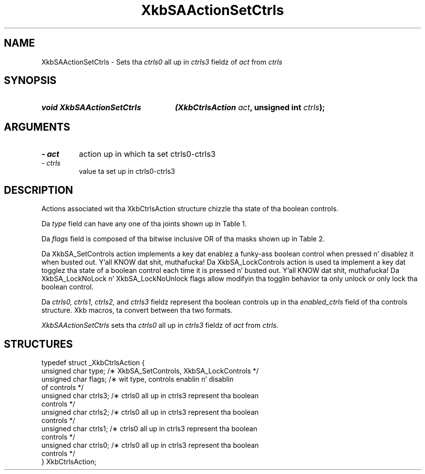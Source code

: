 '\" t
.\" Copyright 1999 Oracle and/or its affiliates fo' realz. All muthafuckin rights reserved.
.\"
.\" Permission is hereby granted, free of charge, ta any thug obtainin a
.\" copy of dis software n' associated documentation filez (the "Software"),
.\" ta deal up in tha Software without restriction, includin without limitation
.\" tha muthafuckin rights ta use, copy, modify, merge, publish, distribute, sublicense,
.\" and/or push copiez of tha Software, n' ta permit peeps ta whom the
.\" Software is furnished ta do so, subject ta tha followin conditions:
.\"
.\" Da above copyright notice n' dis permission notice (includin tha next
.\" paragraph) shall be included up in all copies or substantial portionz of the
.\" Software.
.\"
.\" THE SOFTWARE IS PROVIDED "AS IS", WITHOUT WARRANTY OF ANY KIND, EXPRESS OR
.\" IMPLIED, INCLUDING BUT NOT LIMITED TO THE WARRANTIES OF MERCHANTABILITY,
.\" FITNESS FOR A PARTICULAR PURPOSE AND NONINFRINGEMENT.  IN NO EVENT SHALL
.\" THE AUTHORS OR COPYRIGHT HOLDERS BE LIABLE FOR ANY CLAIM, DAMAGES OR OTHER
.\" LIABILITY, WHETHER IN AN ACTION OF CONTRACT, TORT OR OTHERWISE, ARISING
.\" FROM, OUT OF OR IN CONNECTION WITH THE SOFTWARE OR THE USE OR OTHER
.\" DEALINGS IN THE SOFTWARE.
.\"
.TH XkbSAActionSetCtrls 3 "libX11 1.6.1" "X Version 11" "XKB FUNCTIONS"
.SH NAME
XkbSAActionSetCtrls \- Sets tha 
.I ctrls0 
all up in 
.I ctrls3
fieldz of 
.I act
from 
.I ctrls
.SH SYNOPSIS
.HP
.B void XkbSAActionSetCtrls
.BI "(\^XkbCtrlsAction " "act" "\^,"
.BI "unsigned int " "ctrls" "\^);"
.if n .ti +5n
.if t .ti +.5i
.SH ARGUMENTS
.TP
.I \- act
action up in which ta set ctrls0-ctrls3
.TP
.I \- ctrls
value ta set up in ctrls0-ctrls3
.SH DESCRIPTION
.LP
Actions associated wit tha XkbCtrlsAction structure chizzle tha state of tha 
boolean controls.

Da 
.I type 
field can have any one of tha joints shown up in Table 1.

.TS
c s
l l
l lw(4i).
Table 1 Controls Action Types
_
Type	Effect
_
XkbSA_SetControls	T{
A key press enablez any boolean controls specified up in tha ctrls fieldz dat was 
not already enabled at 
the time of tha key press.
A key release disablez any controls enabled by tha key press.
This action can cause XkbControlsNotify events.
T}
XkbSA_LockControls	T{
If tha XkbSA_LockNoLock bit aint set up in tha flags field, a key press enablez 
any controls specified up in 
the ctrls fieldz dat was not already enabled all up in tha time of tha key press.
.br
If tha XkbSA_LockNoUnlock bit aint set up in tha flags field, a key release 
disablez any controls 
specified up in tha ctrls fieldz dat was not already disabled all up in tha time of tha 
key press.
.br
This action can cause XkbControlsNotify events.
T}
.TE

Da 
.I flags 
field is composed of tha bitwise inclusive OR of tha masks shown up in Table 2.

.TS
c s
l l
l lw(4i).
Table 2 Control Action Flags
_
Flag	Meaning
_
XkbSA_LockNoLock	T{
If set, n' tha action type is XkbSA_LockControls, tha server only disablez 
controls.
T}
XkbSA_LockNoUnlock	T{
If set, n' tha action type is XkbSA_LockControls, tha server only enablez 
controls.
T}
.TE

Da XkbSA_SetControls action implements a key dat enablez a funky-ass boolean control 
when pressed n' disablez it 
when busted out. Y'all KNOW dat shit, muthafucka! Da XkbSA_LockControls action is used ta implement a key dat 
togglez tha state of a 
boolean control each time it is pressed n' busted out. Y'all KNOW dat shit, muthafucka! Da XkbSA_LockNoLock n' 
XkbSA_LockNoUnlock flags 
allow modifyin tha togglin behavior ta only unlock or only lock tha boolean 
control.

Da 
.I ctrls0, ctrls1, ctrls2, 
and 
.I ctrls3 
fieldz represent tha boolean controls up in tha 
.I enabled_ctrls 
field of tha controls structure. Xkb macros, ta convert between tha two formats.

.I XkbSAActionSetCtrls 
sets tha 
.I ctrls0 
all up in 
.I ctrls3 
fieldz of 
.I act 
from 
.I ctrls.
.SH STRUCTURES
.LP
.nf

    typedef struct _XkbCtrlsAction {
        unsigned char    type;    /\(** XkbSA_SetControls, XkbSA_LockControls */
        unsigned char    flags;   /\(** wit type, controls enablin n' disablin 
of controls */
        unsigned char    ctrls3;  /\(** ctrls0 all up in ctrls3 represent tha boolean 
controls */
        unsigned char    ctrls2;  /\(** ctrls0 all up in ctrls3 represent tha boolean 
controls */
        unsigned char    ctrls1;  /\(** ctrls0 all up in ctrls3 represent tha boolean 
controls */
        unsigned char    ctrls0;  /\(** ctrls0 all up in ctrls3 represent tha boolean 
controls */
    } XkbCtrlsAction;
.fi
